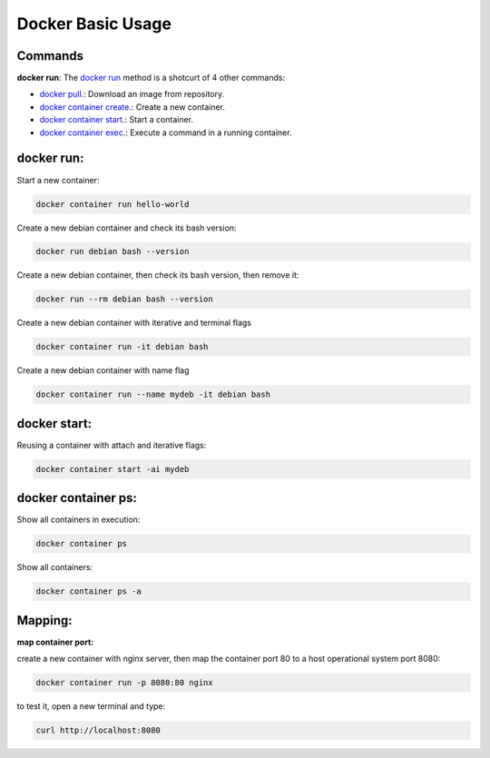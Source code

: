 Docker Basic Usage
==================

Commands
--------

**docker run**: 
The `docker run <https://docs.docker.com/engine/reference/run/>`_ method is a shotcurt of 4 other commands:

- `docker pull <https://docs.docker.com/engine/reference/commandline/pull//>`_.: Download an image from repository.
- `docker container create <https://docs.docker.com/engine/reference/commandline/container_create/>`_.: Create a new container.
- `docker container start <https://docs.docker.com/engine/reference/commandline/container_start/>`_.: Start a container.
- `docker container exec <https://docs.docker.com/engine/reference/commandline/container_exec/>`_.: Execute a command in a running container.

docker run:
-----------
Start a new container: 

.. code:: bash

  docker container run hello-world

Create a new debian container and check its bash version:

.. code:: bash

  docker run debian bash --version

Create a new debian container, then check its bash version, then remove it:

.. code:: bash

  docker run --rm debian bash --version

Create a new debian container with iterative and terminal flags

.. code:: bash

 docker container run -it debian bash

Create a new debian container with name flag

.. code:: bash

 docker container run --name mydeb -it debian bash

docker start:
-------------

Reusing a container with attach and iterative flags:

.. code:: bash

 docker container start -ai mydeb

docker container ps:
--------------------

Show all containers in execution:

.. code:: bash

  docker container ps

Show all containers:

.. code:: bash

  docker container ps -a

Mapping:
--------

**map container port:**

create a new container with nginx server, then map the container port 80 to a host operational system port 8080:

.. code:: bash

  docker container run -p 8080:80 nginx

to test it, open a new terminal and type:

.. code:: bash

  curl http://localhost:8080


